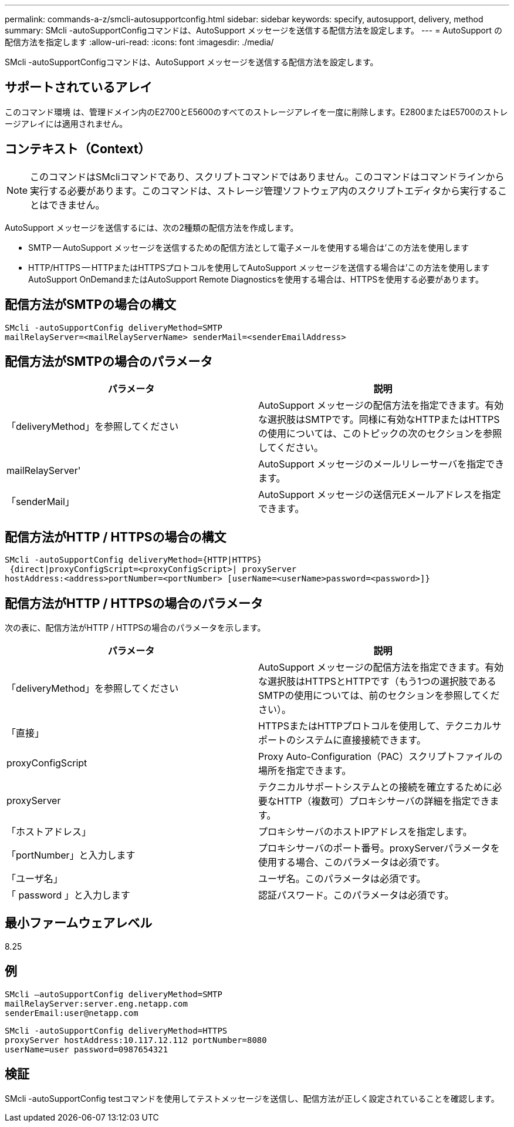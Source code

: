 ---
permalink: commands-a-z/smcli-autosupportconfig.html 
sidebar: sidebar 
keywords: specify, autosupport, delivery, method 
summary: SMcli -autoSupportConfigコマンドは、AutoSupport メッセージを送信する配信方法を設定します。 
---
= AutoSupport の配信方法を指定します
:allow-uri-read: 
:icons: font
:imagesdir: ./media/


[role="lead"]
SMcli -autoSupportConfigコマンドは、AutoSupport メッセージを送信する配信方法を設定します。



== サポートされているアレイ

このコマンド環境 は、管理ドメイン内のE2700とE5600のすべてのストレージアレイを一度に削除します。E2800またはE5700のストレージアレイには適用されません。



== コンテキスト（Context）

[NOTE]
====
このコマンドはSMcliコマンドであり、スクリプトコマンドではありません。このコマンドはコマンドラインから実行する必要があります。このコマンドは、ストレージ管理ソフトウェア内のスクリプトエディタから実行することはできません。

====
AutoSupport メッセージを送信するには、次の2種類の配信方法を作成します。

* SMTP -- AutoSupport メッセージを送信するための配信方法として電子メールを使用する場合は'この方法を使用します
* HTTP/HTTPS -- HTTPまたはHTTPSプロトコルを使用してAutoSupport メッセージを送信する場合は'この方法を使用しますAutoSupport OnDemandまたはAutoSupport Remote Diagnosticsを使用する場合は、HTTPSを使用する必要があります。




== 配信方法がSMTPの場合の構文

[listing]
----
SMcli -autoSupportConfig deliveryMethod=SMTP
mailRelayServer=<mailRelayServerName> senderMail=<senderEmailAddress>
----


== 配信方法がSMTPの場合のパラメータ

[cols="2*"]
|===
| パラメータ | 説明 


 a| 
「deliveryMethod」を参照してください
 a| 
AutoSupport メッセージの配信方法を指定できます。有効な選択肢はSMTPです。同様に有効なHTTPまたはHTTPSの使用については、このトピックの次のセクションを参照してください。



 a| 
mailRelayServer'
 a| 
AutoSupport メッセージのメールリレーサーバを指定できます。



 a| 
「senderMail」
 a| 
AutoSupport メッセージの送信元Eメールアドレスを指定できます。

|===


== 配信方法がHTTP / HTTPSの場合の構文

[listing]
----
SMcli -autoSupportConfig deliveryMethod={HTTP|HTTPS}
 {direct|proxyConfigScript=<proxyConfigScript>| proxyServer
hostAddress:<address>portNumber=<portNumber> [userName=<userName>password=<password>]}
----


== 配信方法がHTTP / HTTPSの場合のパラメータ

次の表に、配信方法がHTTP / HTTPSの場合のパラメータを示します。

[cols="2*"]
|===
| パラメータ | 説明 


 a| 
「deliveryMethod」を参照してください
 a| 
AutoSupport メッセージの配信方法を指定できます。有効な選択肢はHTTPSとHTTPです（もう1つの選択肢であるSMTPの使用については、前のセクションを参照してください）。



 a| 
「直接」
 a| 
HTTPSまたはHTTPプロトコルを使用して、テクニカルサポートのシステムに直接接続できます。



 a| 
proxyConfigScript
 a| 
Proxy Auto-Configuration（PAC）スクリプトファイルの場所を指定できます。



 a| 
proxyServer
 a| 
テクニカルサポートシステムとの接続を確立するために必要なHTTP（複数可）プロキシサーバの詳細を指定できます。



 a| 
「ホストアドレス」
 a| 
プロキシサーバのホストIPアドレスを指定します。



 a| 
「portNumber」と入力します
 a| 
プロキシサーバのポート番号。proxyServerパラメータを使用する場合、このパラメータは必須です。



 a| 
「ユーザ名」
 a| 
ユーザ名。このパラメータは必須です。



 a| 
「 password 」と入力します
 a| 
認証パスワード。このパラメータは必須です。

|===


== 最小ファームウェアレベル

8.25



== 例

[listing]
----
SMcli –autoSupportConfig deliveryMethod=SMTP
mailRelayServer:server.eng.netapp.com
senderEmail:user@netapp.com
----
[listing]
----
SMcli -autoSupportConfig deliveryMethod=HTTPS
proxyServer hostAddress:10.117.12.112 portNumber=8080
userName=user password=0987654321
----


== 検証

SMcli -autoSupportConfig testコマンドを使用してテストメッセージを送信し、配信方法が正しく設定されていることを確認します。
